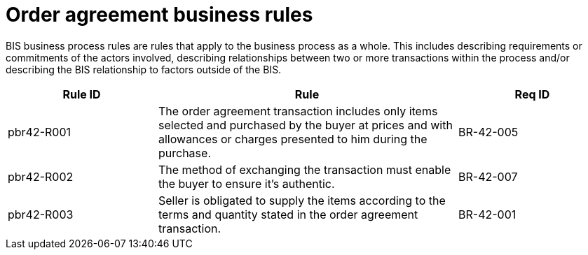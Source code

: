 
=	Order agreement business rules

BIS business process rules are rules that apply to the business process as a whole. This includes describing requirements or commitments of the actors involved, describing relationships between two or more transactions within the process and/or describing the BIS relationship to factors outside of the BIS.

[cols="3,6,3", options="header"]
|===
| Rule ID	| Rule | Req ID
| pbr42-R001	| The order agreement transaction includes only items selected and purchased by the buyer at prices and with allowances or charges presented to him during the purchase.	| BR-42-005
| pbr42-R002	| The method of exchanging the transaction must enable the buyer to ensure it's authentic.	| BR-42-007
| pbr42-R003	| Seller is obligated to supply the items according to the terms and quantity stated in the order agreement transaction.	| BR-42-001
|===
